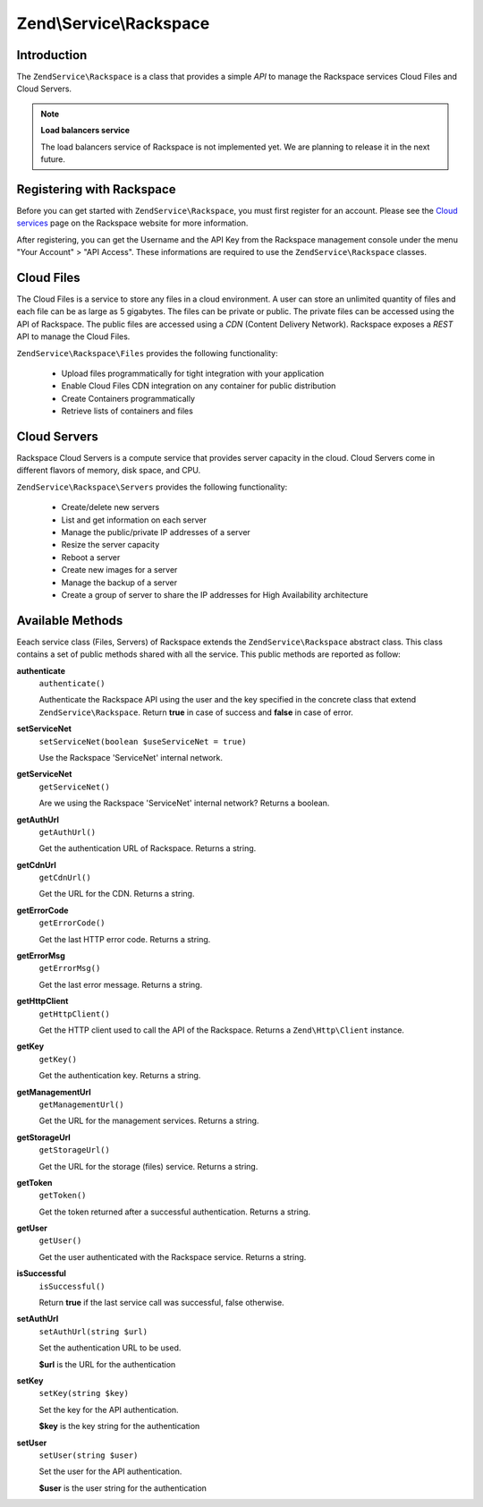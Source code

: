 .. _zendservice.rackspace:

Zend\\Service\\Rackspace
========================

.. _zendservice.rackspace.introduction:

Introduction
------------

The ``ZendService\Rackspace`` is a class that provides a simple *API* to manage the Rackspace services Cloud Files
and Cloud Servers.

.. note::

   **Load balancers service**

   The load balancers service of Rackspace is not implemented yet. We are planning to release it in the next
   future.

.. _zendservice.rackspace.registering:

Registering with Rackspace
--------------------------

Before you can get started with ``ZendService\Rackspace``, you must first register for an account. Please see the
`Cloud services`_ page on the Rackspace website for more information.

After registering, you can get the Username and the API Key from the Rackspace management console under the menu
"Your Account" > "API Access". These informations are required to use the ``ZendService\Rackspace`` classes.

.. _zendservice.rackspace.feature.files:

Cloud Files
-----------

The Cloud Files is a service to store any files in a cloud environment. A user can store an unlimited quantity of
files and each file can be as large as 5 gigabytes. The files can be private or public. The private files can be
accessed using the API of Rackspace. The public files are accessed using a *CDN* (Content Delivery Network).
Rackspace exposes a *REST* API to manage the Cloud Files.

``ZendService\Rackspace\Files`` provides the following functionality:



   - Upload files programmatically for tight integration with your application

   - Enable Cloud Files CDN integration on any container for public distribution

   - Create Containers programmatically

   - Retrieve lists of containers and files



.. _zendservice.rackspace.feature.servers:

Cloud Servers
-------------

Rackspace Cloud Servers is a compute service that provides server capacity in the cloud. Cloud Servers come in
different flavors of memory, disk space, and CPU.

``ZendService\Rackspace\Servers`` provides the following functionality:



   - Create/delete new servers

   - List and get information on each server

   - Manage the public/private IP addresses of a server

   - Resize the server capacity

   - Reboot a server

   - Create new images for a server

   - Manage the backup of a server

   - Create a group of server to share the IP addresses for High Availability architecture



.. _zendservice.rackspace.methods:

Available Methods
-----------------

Eeach service class (Files, Servers) of Rackspace extends the ``ZendService\Rackspace`` abstract class. This class
contains a set of public methods shared with all the service. This public methods are reported as follow:

.. _zendservice.rackspace.files.methods.authenticate:

**authenticate**
   ``authenticate()``

   Authenticate the Rackspace API using the user and the key specified in the concrete class that extend
   ``ZendService\Rackspace``. Return **true** in case of success and **false** in case of error.

.. _zendservice.rackspace.files.methods.set-service-net:

**setServiceNet**
   ``setServiceNet(boolean $useServiceNet = true)``

   Use the Rackspace 'ServiceNet' internal network.

.. _zendservice.rackspace.files.methods.get-service-net:

**getServiceNet**
   ``getServiceNet()``

   Are we using the Rackspace 'ServiceNet' internal network?
   Returns a boolean.

.. _zendservice.rackspace.files.methods.get-auth-url:

**getAuthUrl**
   ``getAuthUrl()``

   Get the authentication URL of Rackspace. Returns a string.

.. _zendservice.rackspace.files.methods.get-cdn-url:

**getCdnUrl**
   ``getCdnUrl()``

   Get the URL for the CDN. Returns a string.

.. _zendservice.rackspace.files.methods.get-error-code:

**getErrorCode**
   ``getErrorCode()``

   Get the last HTTP error code. Returns a string.

.. _zendservice.rackspace.files.methods.get-error-msg:

**getErrorMsg**
   ``getErrorMsg()``

   Get the last error message. Returns a string.

.. _zendservice.rackspace.files.methods.get-http-client:

**getHttpClient**
   ``getHttpClient()``

   Get the HTTP client used to call the API of the Rackspace. Returns a ``Zend\Http\Client`` instance.

.. _zendservice.rackspace.files.methods.get-key:

**getKey**
   ``getKey()``

   Get the authentication key. Returns a string.

.. _zendservice.rackspace.files.methods.get-management-url:

**getManagementUrl**
   ``getManagementUrl()``

   Get the URL for the management services. Returns a string.

.. _zendservice.rackspace.files.methods.get-storage-url:

**getStorageUrl**
   ``getStorageUrl()``

   Get the URL for the storage (files) service. Returns a string.

.. _zendservice.rackspace.files.methods.get-token:

**getToken**
   ``getToken()``

   Get the token returned after a successful authentication. Returns a string.

.. _zendservice.rackspace.files.methods.get-user:

**getUser**
   ``getUser()``

   Get the user authenticated with the Rackspace service. Returns a string.

.. _zendservice.rackspace.files.methods.is-successful:

**isSuccessful**
   ``isSuccessful()``

   Return **true** if the last service call was successful, false otherwise.

.. _zendservice.rackspace.files.methods.set-auth-url:

**setAuthUrl**
   ``setAuthUrl(string $url)``

   Set the authentication URL to be used.

   **$url** is the URL for the authentication

.. _zendservice.rackspace.files.methods.set-key:

**setKey**
   ``setKey(string $key)``

   Set the key for the API authentication.

   **$key** is the key string for the authentication

.. _zendservice.rackspace.files.methods.set-user:

**setUser**
   ``setUser(string $user)``

   Set the user for the API authentication.

   **$user** is the user string for the authentication



.. _`Cloud services`: http://www.rackspace.com/cloud/

